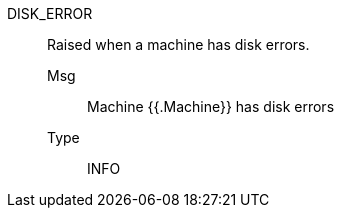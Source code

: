 [#disk_error]
DISK_ERROR:: Raised when a machine has disk errors.
Msg;; Machine {{.Machine}} has disk errors
Type;; INFO